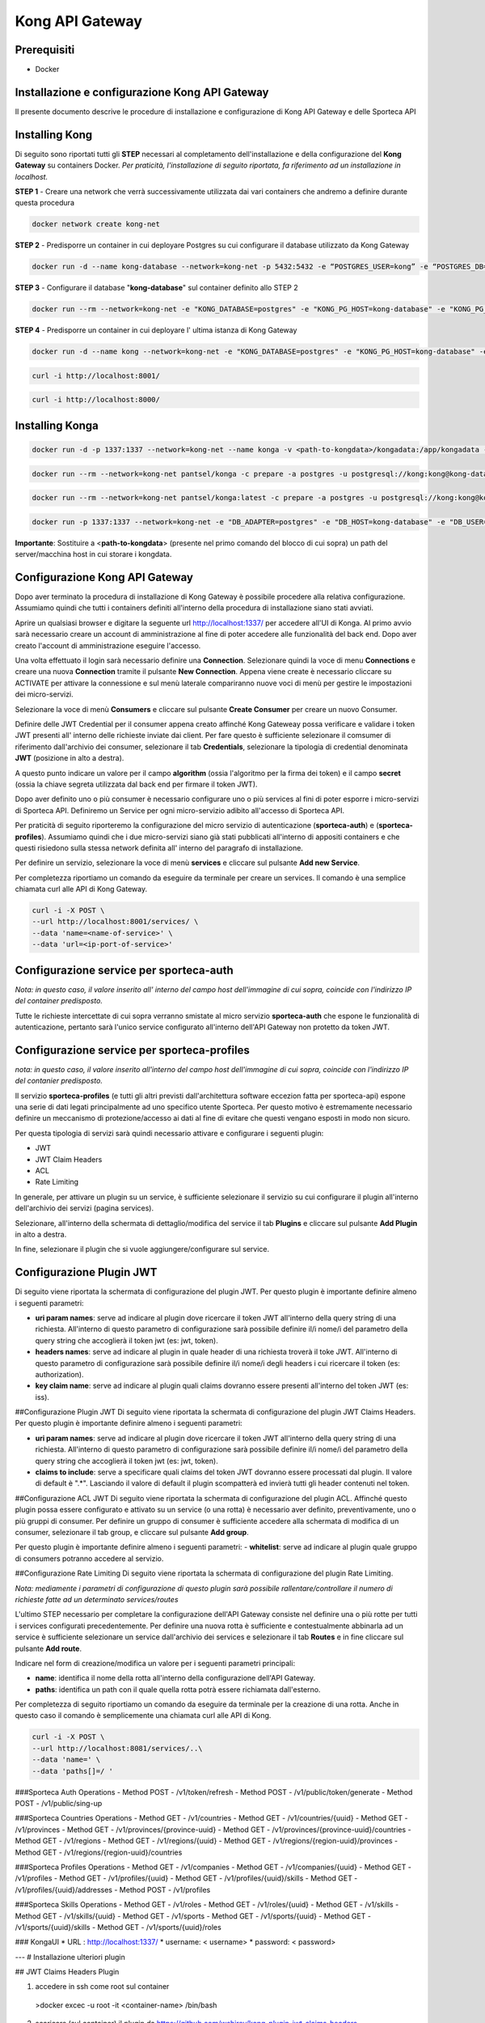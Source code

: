 Kong API Gateway 
================

.. _prerequisiti:

Prerequisiti
------------

- Docker

.. _introduzione

Installazione e configurazione Kong API Gateway
-----------------------------------------------

Il presente documento descrive le procedure di installazione e configurazione di Kong API Gateway e delle Sporteca API

.. _installazione kong

Installing Kong
---------------

Di seguito sono riportati tutti gli **STEP** necessari al completamento dell'installazione e della configurazione del **Kong Gateway** su containers Docker.
*Per praticità, l'installazione di seguito riportata, fa riferimento ad un installazione in localhost.*

**STEP 1** - Creare una network che verrà successivamente utilizzata dai vari containers che andremo a definire durante questa procedura

.. code-block:: console

    docker network create kong-net

**STEP 2** - Predisporre un container in cui deployare Postgres su cui configurare il database utilizzato da Kong Gateway

.. code-block:: console

    docker run -d --name kong-database --network=kong-net -p 5432:5432 -e “POSTGRES_USER=kong” -e “POSTGRES_DB=kong” -e "POSTGRES_PASSWORD=kong" postgres:9.6

**STEP 3** - Configurare il database "**kong-database**" sul container definito allo STEP 2

.. code-block:: console

    docker run --rm --network=kong-net -e "KONG_DATABASE=postgres" -e "KONG_PG_HOST=kong-database" -e "KONG_PG_USER=kong" -e "KONG_PG_PASSWORD=kong" kong:latest kong migrations bootstrap

**STEP 4** - Predisporre un container in cui deployare l' ultima istanza di Kong Gateway

.. code-block:: console

    docker run -d --name kong --network=kong-net -e "KONG_DATABASE=postgres" -e "KONG_PG_HOST=kong-database" -e "KONG_PG_USER=kong" -e "KONG_PG_PASSWORD=kong" -e "KONG_PROXY_ACCESS_LOG=/dev/stdout" -e "KONG_ADMIN_ACCESS_LOG=/dev/stdout" -e "KONG_PROXY_ERROR_LOG=/dev/stderr" -e "KONG_ADMIN_ERROR_LOG=/dev/stderr" -e "KONG_ADMIN_LISTEN=0.0.0.0:8001, 0.0.0.0:8444 ssl" -p 8000:8000 -p 8443:8443 -p 127.0.0.1:8001:8001 -p 127.0.0.1:8444:8444 kong:latest

.. code-block:: console

    curl -i http://localhost:8001/

.. code-block:: console

    curl -i http://localhost:8000/

.. _installazione konga

Installing Konga
----------------

.. code-block:: console

    docker run -d -p 1337:1337 --network=kong-net --name konga -v <path-to-kongdata>/kongadata:/app/kongadata -e "NODE_ENV=production" pantsel/konga

.. code-block:: console

    docker run --rm --network=kong-net pantsel/konga -c prepare -a postgres -u postgresql://kong:kong@kong-database:5432/konga_db

.. code-block:: console

    docker run --rm --network=kong-net pantsel/konga:latest -c prepare -a postgres -u postgresql://kong:kong@kong-database:5432/konga_db

.. code-block:: console

    docker run -p 1337:1337 --network=kong-net -e "DB_ADAPTER=postgres" -e "DB_HOST=kong-database" -e "DB_USER=kong" -e "DB_DATABASE=konga_db" -e "KONGA_HOOK_TIMEOUT=120000" -e "NODE_ENV=production" --name konga pantsel/konga

**Importante**: Sostituire a <**path-to-kongdata**> (presente nel primo comando del blocco di cui sopra) un path del server/macchina host in cui storare i kongdata.

.. _configurazione kong api gateway

Configurazione Kong API Gateway
-------------------------------

Dopo aver terminato la procedura di installazione di Kong Gateway è possibile procedere alla relativa configurazione. Assumiamo quindi che tutti 
i containers definiti all'interno della procedura di installazione siano stati avviati.

Aprire un qualsiasi browser e digitare la seguente url http://localhost:1337/ per accedere all'UI di Konga. Al primo avvio sarà necessario creare un account
di amministrazione al fine di poter accedere alle funzionalità del back end. Dopo aver creato l'account di amministrazione eseguire l'accesso.

.. image:: images/01_img.jpg
   :alt: screenshot

Una volta effettuato il login sarà necessario definire una **Connection**. Selezionare quindi la voce di menu **Connections** e creare una nuova
**Connection** tramite il pulsante **New Connection**. Appena viene create è necessario cliccare su ACTIVATE per attivare la connessione e sul menù
laterale compariranno nuove voci di menù per gestire le impostazioni dei micro-servizi.

.. image:: images/02_img.jpg
   :alt: screenshot

Selezionare la voce di menù **Consumers** e cliccare sul pulsante **Create Consumer** per creare un nuovo Consumer.

.. image:: images/03_img.jpg
   :alt: screenshot


.. image:: images/04_img.jpg
   :alt: screenshot

Definire delle JWT Credential per il consumer appena creato affinché Kong Gateweay possa verificare e validare i token JWT presenti all' interno delle
richieste inviate dai client. Per fare questo è sufficiente selezionare il comsumer di riferimento dall'archivio dei consumer, selezionare il tab
**Credentials**, selezionare la tipologia di credential denominata **JWT** (posizione in alto a destra).

.. image:: images/05_img.jpg
   :alt: screenshot

A questo punto indicare un valore per il campo **algorithm** (ossia l'algoritmo per la firma dei token) e il campo **secret** (ossia la chiave segreta utilizzata
dal back end per firmare il token JWT).

.. image:: images/06_img.jpg
   :alt: screenshot
   
Dopo aver definito uno o più consumer è necessario configurare uno o più services al fini di poter esporre i micro-servizi di Sporteca API. 
Definiremo un Service per ogni micro-servizio adibito all'accesso di Sporteca API.

Per praticità di seguito riporteremo la configurazione del micro servizio di autenticazione (**sporteca-auth**) e (**sporteca-profiles**). Assumiamo quindi che i due 
micro-servizi siano già stati pubblicati all'interno di appositi containers e che questi risiedono sulla stessa network definita all' interno
del paragrafo di installazione.

Per definire un servizio, selezionare la voce di menù **services** e cliccare sul pulsante **Add new Service**.

.. image:: images/07_img.jpg
   :alt: screenshot


.. image:: images/08_img.jpg
   :alt: screenshot

Per completezza riportiamo un comando da eseguire da terminale per creare un services. Il comando è una semplice chiamata curl alle API di Kong Gateway.

.. code-block:: console

    curl -i -X POST \
    --url http://localhost:8001/services/ \
    --data 'name=<name-of-service>' \
    --data 'url=<ip-port-of-service>'

.. _configurazione service per sporteca-auth

Configurazione service per sporteca-auth
----------------------------------------

.. image:: images/09_img.jpg
   :alt: screenshot

*Nota: in questo caso, il valore inserito all' interno del campo host dell'immagine di cui sopra, coincide con l'indirizzo IP del container predisposto.*

Tutte le richieste intercettate di cui sopra verranno smistate al micro servizio **sporteca-auth** che espone le funzionalità di autenticazione,
pertanto sarà l'unico service configurato all'interno dell'API Gateway non protetto da token JWT.

.. _configurazione service per sporteca-profiles

Configurazione service per sporteca-profiles
--------------------------------------------

.. image:: images/10_img.jpg
   :alt: screenshot

*nota: in questo caso, il valore inserito all'interno del campo host dell'immagine di cui sopra, coincide con l'indirizzo IP del contanier predisposto.*

Il servizio **sporteca-profiles** (e tutti gli altri previsti dall'architettura software eccezion fatta per sporteca-api) espone una serie di
dati legati principalmente ad uno specifico utente Sporteca. Per questo motivo è estremamente necessario definire un meccanismo di protezione/accesso
ai dati al fine di evitare che questi vengano esposti in modo non sicuro.

Per questa tipologia di servizi sarà quindi necessario attivare e configurare i seguenti plugin:

- JWT
- JWT Claim Headers
- ACL
- Rate Limiting

In generale, per attivare un plugin su un service, è sufficiente selezionare il servizio su cui configurare il plugin all'interno dell'archivio
dei servizi (pagina services).

.. image:: images/11_img.jpg
   :alt: screenshot

Selezionare, all'interno della schermata di dettaglio/modifica del service il tab **Plugins** e cliccare sul pulsante **Add Plugin** in alto a destra.

.. image:: images/12_img.jpg
   :alt: screenshot

In fine, selezionare il plugin che si vuole aggiungere/configurare sul service.

.. image:: images/13_img.jpg
   :alt: screenshot

.. _configurazione Plugin JWT

Configurazione Plugin JWT
-------------------------

Di seguito viene riportata la schermata di configurazione del plugin JWT. Per questo plugin è importante definire almeno i seguenti parametri:

- **uri param names**: serve ad indicare al plugin dove ricercare il token JWT all'interno della query string di una richiesta. 
  All'interno di questo parametro di configurazione sarà possibile definire il/i nome/i del parametro della query string che accoglierà
  il token jwt (es: jwt, token).
  
- **headers names**: serve ad indicare al plugin in quale header di una richiesta troverà il toke JWT. All'interno di questo parametro di
  configurazione sarà possibile definire il/i nome/i degli headers i cui ricercare il token (es: authorization).
  
- **key claim name**: serve ad indicare al plugin quali claims dovranno essere presenti all'interno del token JWT (es: iss).

.. image:: images/14_img.jpg
   :alt: screenshot

##Configurazione Plugin JWT
Di seguito viene riportata la schermata di configurazione del plugin JWT Claims Headers. Per questo plugin è importante definire almeno i seguenti parametri:

- **uri param names**: serve ad indicare al plugin dove ricercare il token JWT all'interno della query string di una richiesta. 
  All'interno di questo parametro di configurazione sarà possibile definire il/i nome/i del parametro della query string che accoglierà il
  token jwt (es: jwt, token).
  
- **claims to include**: serve a specificare quali claims del token JWT dovranno essere processati dal plugin. Il valore di default è ".*".
  Lasciando il valore di default il plugin scompatterà ed invierà tutti gli header contenuti nel token.
  
.. image:: images/15_img.jpg
   :alt: screenshot

##Configurazione ACL JWT
Di seguito viene riportata la schermata di configurazione del plugin ACL. Affinché questo plugin possa essere configurato e attivato
su un service (o una rotta) è necessario aver definito, preventivamente, uno o più gruppi di consumer. Per definire un gruppo di consumer
è sufficiente accedere alla schermata di modifica di un consumer, selezionare il tab group, e cliccare sul pulsante **Add group**.

.. image:: images/16_img.jpg
   :alt: screenshot

Per questo plugin è importante definire almeno i seguenti parametri:
- **whitelist**: serve ad indicare al plugin quale gruppo di consumers potranno accedere al servizio.

.. image:: images/17_img.jpg
   :alt: screenshot

##Configurazione Rate Limiting
Di seguito viene riportata la schermata di configurazione del plugin Rate Limiting.

.. image:: images/18_img.jpg
   :alt: screenshot

*Nota: mediamente i parametri di configurazione di questo plugin sarà possibile rallentare/controllare il numero di richieste fatte ad un determinato services/routes*

L'ultimo STEP necessario per completare la configurazione dell'API Gateway consiste nel definire una o più rotte per tutti i services configurati
precedentemente. Per definire una nuova rotta è sufficiente e contestualmente abbinarla ad un service è sufficiente selezionare un 
service dall'archivio dei services e selezionare il tab **Routes** e in fine cliccare sul pulsante **Add route**.

.. image:: images/19_img.jpg
   :alt: screenshot

Indicare nel form di creazione/modifica un valore per i seguenti parametri principali:

- **name**: identifica il nome della rotta all'interno della configurazione dell'API Gateway.

- **paths**: identifica un path con il quale quella rotta potrà essere richiamata dall'esterno.

.. image:: images/20_img.jpg
   :alt: screenshot

Per completezza di seguito riportiamo un comando da eseguire da terminale per la creazione di una rotta. Anche in questo caso il comando 
è semplicemente una chiamata curl alle API di Kong.

.. code-block:: console

    curl -i -X POST \
    --url http://localhost:8081/services/..\
    --data 'name=' \
    --data 'paths[]=/ '

###Sporteca Auth Operations
- Method POST - /v1/token/refresh
- Method POST - /v1/public/token/generate
- Method POST - /v1/public/sing-up

###Sporteca Countries Operations
- Method GET - /v1/countries
- Method GET - /v1/countries/{uuid}
- Method GET - /v1/provinces
- Method GET - /v1/provinces/{province-uuid}
- Method GET - /v1/provinces/{province-uuid}/countries
- Method GET - /v1/regions
- Method GET - /v1/regions/{uuid}
- Method GET - /v1/regions/{region-uuid}/provinces
- Method GET - /v1/regions/{region-uuid}/countries

###Sporteca Profiles Operations
- Method GET - /v1/companies
- Method GET - /v1/companies/{uuid}
- Method GET - /v1/profiles
- Method GET - /v1/profiles/{uuid}
- Method GET - /v1/profiles/{uuid}/skills
- Method GET - /v1/profiles/{uuid}/addresses
- Method POST - /v1/profiles

###Sporteca Skills Operations
- Method GET - /v1/roles
- Method GET - /v1/roles/{uuid}
- Method GET - /v1/skills
- Method GET - /v1/skills/{uuid}
- Method GET - /v1/sports
- Method GET - /v1/sports/{uuid}
- Method GET - /v1/sports/{uuid}/skills
- Method GET - /v1/sports/{uuid}/roles

### KongaUI
* URL     : http://localhost:1337/
* username: < username>
* password: < password>

---
# Installazione ulteriori plugin

## JWT Claims Headers Plugin

1. accedere in ssh come root sul container 
  >docker excec -u root -it <container-name> /bin/bash 

2. scaricare (sul container) il plugin da https://github.com/wshirey/kong-plugin-jwt-claims-headers
  wget https://github.com/wshirey/kong-plugin-jwt-claims-headers/archive/master.zip

3. unzip del plugin scaricato al punto 2
  >unzip master.zip

4. Posizionarsi all'interno della directory unzippata e spostare il contenuto della cartella del plugin in  /usr/local/share/lua/5.1/kong/plugins/jwt-claims-headers
  >mv kong-plugin-jwt-claims-headers-master /usr/local/share/lua/5.1/kong/plugins/jwt-claims-headers
  >chown -R 1000.1000 jwt-claims-headers

5. Posizionarsi all'interno della directory /etc/kong/ e creare una copia del file kong.conf.default e rinominarlo in kong.konf
  >cd /etc/kong
  >cp kong.conf.default kong.conf

6. Editare il file kong.conf ed aggiungere all'inizio del file la seguente stringa: plugins = bundled,jwt-claims-headers
  >vi kong.conf
  >plugins = bundled,jwt-claims-headers
  >esc :x

7. Riavviare il container

---
# Dockerizziamo i servizi

## Sporteca Auth Api
**Nota**: posizionarsi all'interno della directory di progetto sporteca-auth-api

1. buildare l'immagine del micro-servizio
> docker build -t sporteca-auth-image .

2. eseguire l'immagine mediante un container
> docker run --name sporteca-auth-container --network=kong-net -p 8081:8080 sporteca-auth-image

3. Recuperare l'indirizzo IP del container necessario per la configurazione del service sull'API Gateway
> docker network inspect kong-net

4. Configurare un service sull'API Gateway che punti al microservizio sporteca-auth (mediante una chiamata alle API di Kong o tramite Konga UI)
> curl -i -X POST --url http://localhost:8001/services/ --data 'name=sporteca-auth-service-v1' --data 'url=http://172.19.0.6:8080/'

**Nota**: in **--data 'url=<provide-container-ip>'** deve essere inserito l'indirizzo IP del container di sporteca-auth-image.

5. Associare una route al service definito sull'API Gateway (mediante una chiamata alle API di Kong o tramite Konga UI).
> curl -i -X POST  --url http://localhost:8001/services/sporteca-auth-service-v1/routes --data 'name=sporteca-auth-route-v1' --data 'paths[]=/sporteca-auth'

6. Una volta completata la configurazione del service e della route sarà possibile interrogare il micro servizio attraverso l'API Gateway mediante le seguenti operation:
http://localhost:8000/sporteca-auth-v1/swagger-ui.html

## Sporteca Countries Api
**Nota**: posizionarsi all'interno della directory di progetto sporteca-countries-api

1. buildare l'immagine del micro-servizio
> docker build -t sporteca-countries-image .

2. eseguire l'immagine mediante un container
> docker run --name sporteca-countries-container --network=kong-net -p 8082:8080 sporteca-countries-image

3. Recuperare l'indirizzo IP del container necessario per la configurazione del service sull'API Gateway
> docker network inspect kong-net

4. Configurare un service sull'API Gateway che punti al microservizio sporteca-auth (mediante una chiamata alle API di Kong o tramite Konga UI)
> curl -i -X POST --url http://localhost:8001/services/ --data 'name=sporteca-countries-service-v1' --data 'url=http://172.19.0.6:8080/'

**Nota**: in **--data 'url=<provide-container-ip>'** deve essere inserito l'indirizzo IP del container di sporteca-countries-image.

5. Associare una route al service definito sull'API Gateway (mediante una chiamata alle API di Kong o tramite Konga UI).
> curl -i -X POST  --url http://localhost:8001/services/sporteca-countries-service-v1/routes --data 'name=sporteca-countries-route-v1' --data 'paths[]=/sporteca-countries'

6. Una volta completata la configurazione del service e della route sarà possibile interrogare il micro servizio attraverso l'API Gateway mediante le seguenti operation:
   http://localhost:8000/sporteca-countries/swagger-ui.html

## Sporteca Profile Api
**Nota**: posizionarsi all'interno della directory di progetto sporteca-profile-api

1. buildare l'immagine del micro-servizio
> docker build -t sporteca-profile-image .

2. deployare ed eseguire l'immagine su un container docker
> docker run --name sporteca-profile-container --network=kong-net -p 8083:8080 sporteca-profile-image

3. Recuperare l'indirizzo IP del container necessario per la configurazione del service sull'API Gateway
> docker network inspect kong-net

4. Configurare un service sull'API Gateway che punti al micro-servizio sporteca-profile (mediante una chiamata alle API di Kong o tramite Konga UI)
> curl -i -X POST --url http://localhost:8001/services/ --data 'name=sporteca-profile-service-v1' --data 'url=http://172.19.0.7:8080/'

**Nota**: in **--data 'url=<provide-container-ip>'** deve essere inserito l'indirizzo IP del container di sporteca-profile-image.

5. Associare una route al service definito sull'API Gateway (mediante una chiamata alle API di Kong o tramite Konga UI).
> curl -i -X POST  --url http://localhost:8001/services/sporteca-profile-service-v1/routes --data 'name=sporteca-profile-route-v1' --data 'paths[]=/sporteca-profile'

6. Una volta completata la configurazione del service e della route sarà possibile interrogare il micro servizio attraverso l'API Gateway mediante le seguenti operation:
   http://localhost:8000/sporteca-profile/swagger-ui.html

## Sporteca Skills Api
**Nota**: posizionarsi all'interno della directory di progetto sporteca-skills-api

1. buildare l'immagine del micro-servizio
> docker build -t sporteca-skills-image .

2. deployare ed eseguire l'immagine su un container docker
> docker run --name sporteca-skills-container --network=kong-net -p 8084:8080 sporteca-skills-image

3. Recuperare l'indirizzo IP del container necessario per la configurazione del service sull'API Gateway
> docker network inspect kong-net

4. Configurare un service sull'API Gateway che punti al micro-servizio sporteca-skills (mediante una chiamata alle API di Kong o tramite Konga UI)
> curl -i -X POST --url http://localhost:8001/services/ --data 'name=sporteca-skills-service-v1' --data 'url=http://172.19.0.8:8080/'

**Nota**: in **--data 'url=<provide-container-ip>'** deve essere inserito l'indirizzo IP del container di sporteca-skills-image.

5. Associare una route al service definito sull'API Gateway (mediante una chiamata alle API di Kong o tramite Konga UI).
> curl -i -X POST  --url http://localhost:8001/services/sporteca-skills-service-v1/routes --data 'name=sporteca-skills-route-v1' --data 'paths[]=/sporteca-skills'

6. Una volta completata la configurazione del service e della route sarà possibile interrogare il micro servizio attraverso l'API Gateway mediante le seguenti operation:
   http://localhost:8000/sporteca-skills/swagger-ui.html

---

## Configuriamo consumer, servizi e plugin dell'API Gateway

- Tramite konga creare un consumer e associare delle JWT credential (indicando key e secret)

- comando per attivare il plugin JWT su un service
> curl -X POST http://localhost:8001/services/sporteca-profile-service-v1/plugins \
    --data "name=jwt"

- comando per attivare il plugin di JWT su una rotta
> curl -X POST http://localhost:8001/routes/sporteca-profile-route-v1/plugins \
    --data "name=jwt" 

- comando per attivare il plugin JWT CLAIMS HEADER su un service
>curl -X POST http://localhost:8001/services/sporteca-profile-service-v1/plugins \
>  --data "name=kong-plugin-jwt-claims-headers" \
>  --data "config.uri_param_names=jwt" \
>  --data "config.claims_to_include=.*" \
>  --data "config.continue_on_error=true"
